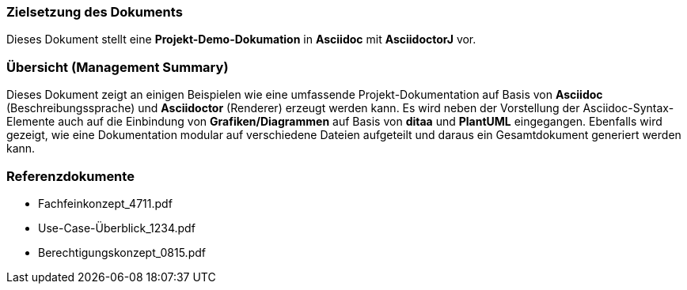=== Zielsetzung des Dokuments

Dieses Dokument stellt eine *Projekt-Demo-Dokumation* in *Asciidoc* mit *AsciidoctorJ* vor.

=== Übersicht (Management Summary)
Dieses Dokument zeigt an einigen Beispielen wie eine umfassende Projekt-Dokumentation auf Basis von *Asciidoc* (Beschreibungssprache) und *Asciidoctor* (Renderer) erzeugt werden kann. Es wird neben der Vorstellung der Asciidoc-Syntax-Elemente auch auf die Einbindung von *Grafiken/Diagrammen* auf Basis von *ditaa* und *PlantUML* eingegangen. Ebenfalls wird gezeigt, wie eine Dokumentation modular auf verschiedene Dateien aufgeteilt und daraus ein Gesamtdokument generiert werden kann.

=== Referenzdokumente
* Fachfeinkonzept_4711.pdf
* Use-Case-Überblick_1234.pdf
* Berechtigungskonzept_0815.pdf

